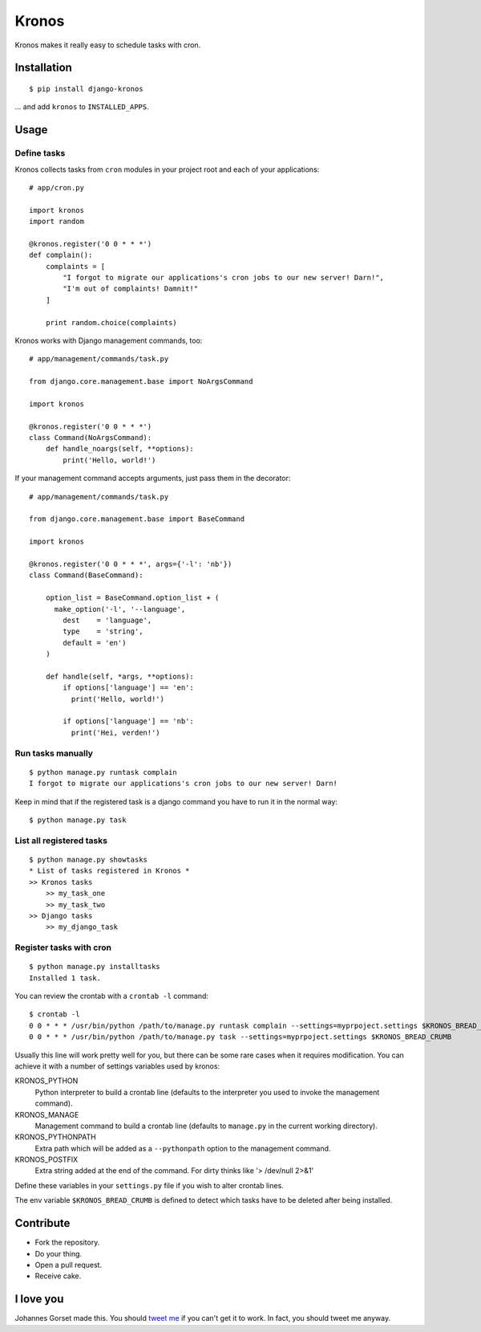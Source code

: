Kronos
======

.. image:: https://api.travis-ci.org/jgorset/django-kronos.svg?branch=master

Kronos makes it really easy to schedule tasks with cron.

Installation
------------

::

    $ pip install django-kronos

... and add ``kronos`` to ``INSTALLED_APPS``.

Usage
-----

Define tasks
^^^^^^^^^^^^

Kronos collects tasks from ``cron`` modules in your project root and each of your applications::

    # app/cron.py

    import kronos
    import random

    @kronos.register('0 0 * * *')
    def complain():
        complaints = [
            "I forgot to migrate our applications's cron jobs to our new server! Darn!",
            "I'm out of complaints! Damnit!"
        ]

        print random.choice(complaints)

Kronos works with Django management commands, too::

    # app/management/commands/task.py

    from django.core.management.base import NoArgsCommand

    import kronos

    @kronos.register('0 0 * * *')
    class Command(NoArgsCommand):
        def handle_noargs(self, **options):
            print('Hello, world!')

If your management command accepts arguments, just pass them in the decorator::

    # app/management/commands/task.py

    from django.core.management.base import BaseCommand

    import kronos

    @kronos.register('0 0 * * *', args={'-l': 'nb'})
    class Command(BaseCommand):

        option_list = BaseCommand.option_list + (
          make_option('-l', '--language',
            dest    = 'language',
            type    = 'string',
            default = 'en')
        )

        def handle(self, *args, **options):
            if options['language'] == 'en':
              print('Hello, world!')

            if options['language'] == 'nb':
              print('Hei, verden!')


Run tasks manually
^^^^^^^^^^^^^^^^^^

::

    $ python manage.py runtask complain
    I forgot to migrate our applications's cron jobs to our new server! Darn!

Keep in mind that if the registered task is a django command you have to run it
in the normal way::

    $ python manage.py task


List all registered tasks
^^^^^^^^^^^^^^^^^^

::

    $ python manage.py showtasks
    * List of tasks registered in Kronos *
    >> Kronos tasks
        >> my_task_one
        >> my_task_two
    >> Django tasks
        >> my_django_task


Register tasks with cron
^^^^^^^^^^^^^^^^^^^^^^^^

::

    $ python manage.py installtasks
    Installed 1 task.

You can review the crontab with a ``crontab -l`` command::

    $ crontab -l
    0 0 * * * /usr/bin/python /path/to/manage.py runtask complain --settings=myprpoject.settings $KRONOS_BREAD_CRUMB
    0 0 * * * /usr/bin/python /path/to/manage.py task --settings=myprpoject.settings $KRONOS_BREAD_CRUMB

Usually this line will work pretty well for you, but there can be some rare
cases when it requires modification. You can achieve it with a number of
settings variables used by kronos:

KRONOS_PYTHON
    Python interpreter to build a crontab line (defaults to the interpreter you used to
    invoke the management command).

KRONOS_MANAGE
    Management command to build a crontab line (defaults to ``manage.py`` in the current
    working directory).

KRONOS_PYTHONPATH
    Extra path which will be added as a ``--pythonpath`` option to the management command.

KRONOS_POSTFIX
    Extra string added at the end of the command. For dirty thinks like '> /dev/null 2>&1'

Define these variables in your ``settings.py`` file if you wish to alter crontab lines.

The env variable ``$KRONOS_BREAD_CRUMB`` is defined to detect which tasks have to be deleted after
being installed.

Contribute
----------

* Fork the repository.
* Do your thing.
* Open a pull request.
* Receive cake.

I love you
----------

Johannes Gorset made this. You should `tweet me <http://twitter.com/jgorset>`_ if you can't get it
to work. In fact, you should tweet me anyway.
